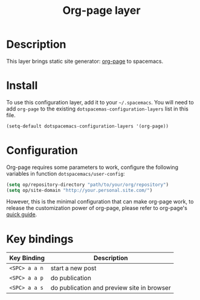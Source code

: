 #+TITLE: Org-page layer
#+HTML_HEAD_EXTRA: <link rel="stylesheet" type="text/css" href="../css/readtheorg.css" />

* Table of Contents                                        :TOC_4_org:noexport:
 - [[Description][Description]]
 - [[Install][Install]]
 - [[Configuration][Configuration]]
 - [[Key bindings][Key bindings]]

* Description
This layer brings static site generator: [[https://github.com/kelvinh/org-page][org-page]] to spacemacs.

* Install
To use this configuration layer, add it to your =~/.spacemacs=. You will need to
add =org-page= to the existing =dotspacemas-configuration-layers= list in this
file.

#+begin_src emacs-lisp
  (setq-default dotspacemacs-configuration-layers '(org-page))
#+end_src

* Configuration
Org-page requires some parameters to work, configure the following variables
in function =dotspacemacs/user-config=:

#+BEGIN_SRC emacs-lisp
  (setq op/repository-directory "path/to/your/org/repository")
  (setq op/site-domain "http://your.personal.site.com/")
#+END_SRC

However, this is the minimal configuration that can make org-page work, to
release the customization power of org-page, please refer to org-page's
[[https://github.com/kelvinh/org-page/blob/master/doc/quick-guide.org][quick guide]].

* Key bindings

| Key Binding   | Description                                |
|---------------+--------------------------------------------|
| ~<SPC> a a n~ | start a new post                           |
| ~<SPC> a a p~ | do publication                             |
| ~<SPC> a a s~ | do publication and preview site in browser |
